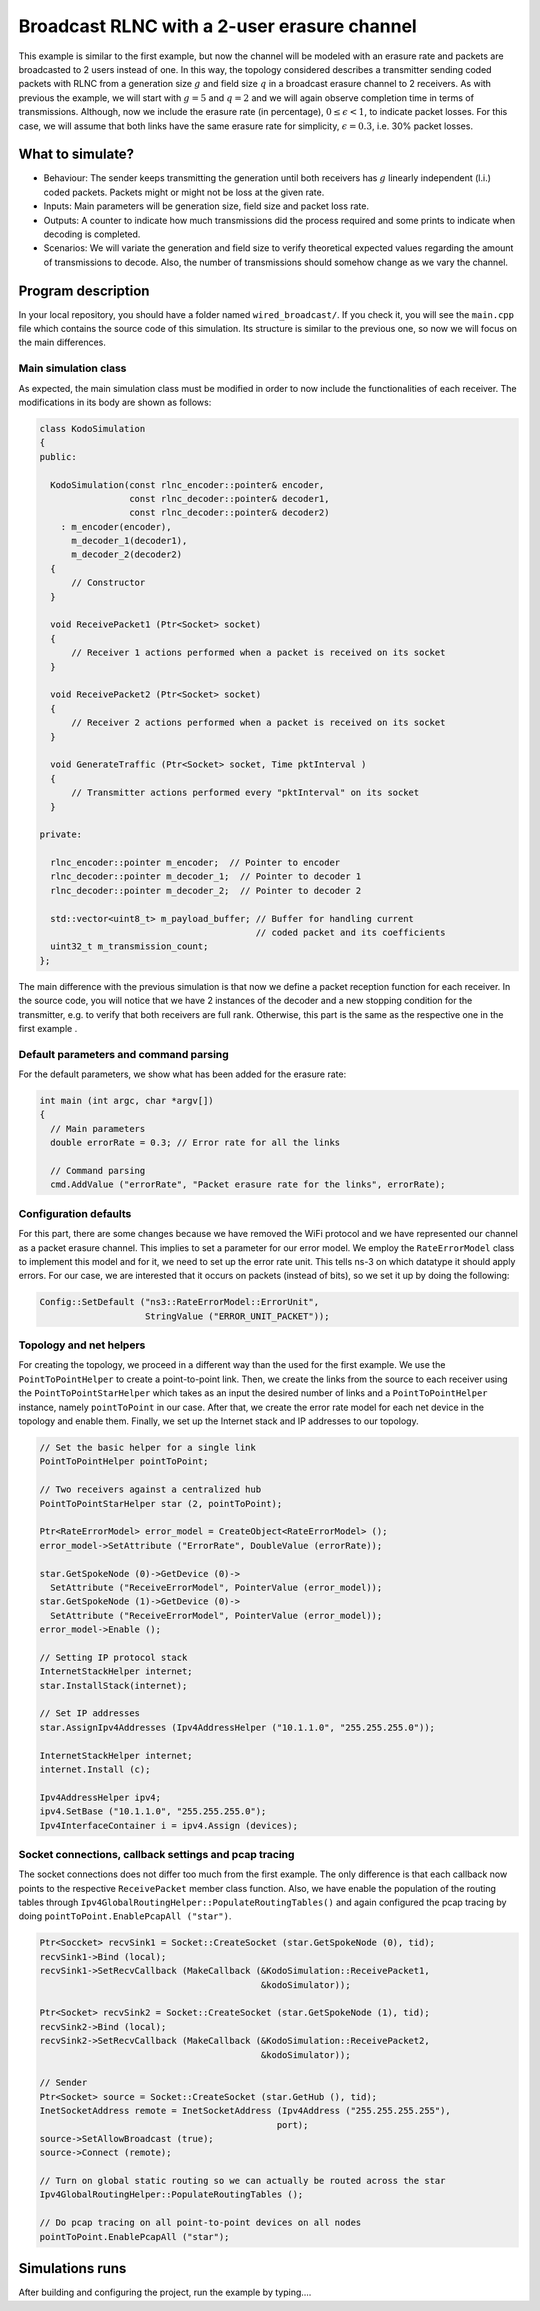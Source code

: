 Broadcast RLNC with a 2-user erasure channel
============================================

.. _wired_broadcast:

This example is similar to the first example, but now the channel will
be modeled with an erasure rate and packets are broadcasted to 2 users
instead of one. In this way, the topology considered describes a transmitter
sending coded packets with RLNC from a generation size :math:`g` and field size
:math:`q` in a broadcast erasure channel to 2 receivers. As with previous the
example, we will start with :math:`g = 5` and :math:`q = 2` and we will again
observe completion time in terms of transmissions. Although, now we include
the erasure rate (in percentage), :math:`0 \leq \epsilon < 1`, to indicate
packet losses. For this case, we will assume that both links have the same
erasure rate for simplicity, :math:`\epsilon = 0.3`, i.e. 30% packet losses.

What to simulate?
-----------------

* Behaviour: The sender keeps transmitting the generation until both
  receivers has :math:`g` linearly independent (l.i.) coded packets.
  Packets might or might not be loss at the given rate.
* Inputs: Main parameters will be generation size, field size and packet loss
  rate.
* Outputs: A counter to indicate how much transmissions did the process
  required and some prints to indicate when decoding is completed.
* Scenarios: We will variate the generation and field size to verify
  theoretical expected values regarding the amount of transmissions to
  decode. Also, the number of transmissions should somehow change as we
  vary the channel.

Program description
-------------------

In your local repository, you should have a folder named ``wired_broadcast/``.
If you check it, you will see the ``main.cpp`` file which contains
the source code of this simulation. Its structure is similar to the previous
one, so now we will focus on the main differences.

Main simulation class
^^^^^^^^^^^^^^^^^^^^^

As expected, the main simulation class must be modified in order to now include
the functionalities of each receiver. The modifications in its body are shown
as follows:

.. code-block:: c++

  class KodoSimulation
  {
  public:

    KodoSimulation(const rlnc_encoder::pointer& encoder,
                   const rlnc_decoder::pointer& decoder1,
                   const rlnc_decoder::pointer& decoder2)
      : m_encoder(encoder),
        m_decoder_1(decoder1),
        m_decoder_2(decoder2)
    {
        // Constructor
    }

    void ReceivePacket1 (Ptr<Socket> socket)
    {
        // Receiver 1 actions performed when a packet is received on its socket
    }

    void ReceivePacket2 (Ptr<Socket> socket)
    {
        // Receiver 2 actions performed when a packet is received on its socket
    }

    void GenerateTraffic (Ptr<Socket> socket, Time pktInterval )
    {
        // Transmitter actions performed every "pktInterval" on its socket
    }

  private:

    rlnc_encoder::pointer m_encoder;  // Pointer to encoder
    rlnc_decoder::pointer m_decoder_1;  // Pointer to decoder 1
    rlnc_decoder::pointer m_decoder_2;  // Pointer to decoder 2

    std::vector<uint8_t> m_payload_buffer; // Buffer for handling current
                                           // coded packet and its coefficients
    uint32_t m_transmission_count;
  };

The main difference with the previous simulation is that now we define a packet
reception function for each receiver. In the source code, you will notice that
we have 2 instances of the decoder and a new stopping condition for the
transmitter, e.g. to verify that both receivers are full rank. Otherwise,
this part is the same as the respective one in the first example .

Default parameters and command parsing
^^^^^^^^^^^^^^^^^^^^^^^^^^^^^^^^^^^^^^

For the default parameters, we show what has been added for the erasure rate:

.. code-block:: c++

 int main (int argc, char *argv[])
 {
   // Main parameters
   double errorRate = 0.3; // Error rate for all the links

   // Command parsing
   cmd.AddValue ("errorRate", "Packet erasure rate for the links", errorRate);

Configuration defaults
^^^^^^^^^^^^^^^^^^^^^^

For this part, there are some changes because we have removed the WiFi protocol
and we have represented our channel as a packet erasure channel. This implies to
set a parameter for our error model. We employ the ``RateErrorModel`` class to
implement this model and for it, we need to set up the error rate unit. This
tells ns-3 on which datatype it should apply errors. For our case, we are
interested that it occurs on packets (instead of bits), so we set it up by
doing the following:

.. code-block:: c++

  Config::SetDefault ("ns3::RateErrorModel::ErrorUnit",
                      StringValue ("ERROR_UNIT_PACKET"));


Topology and net helpers
^^^^^^^^^^^^^^^^^^^^^^^^

For creating the topology, we proceed in a different way than the used for the
first example. We use the ``PointToPointHelper`` to create a point-to-point
link. Then, we create the links from the source to each receiver using the
``PointToPointStarHelper`` which takes as an input the desired number of links
and a ``PointToPointHelper`` instance, namely ``pointToPoint`` in our case.
After that, we create the error rate model for each net device in the topology
and enable them. Finally, we set up the Internet stack and IP addresses to our
topology.


.. code-block:: c++

  // Set the basic helper for a single link
  PointToPointHelper pointToPoint;

  // Two receivers against a centralized hub
  PointToPointStarHelper star (2, pointToPoint);

  Ptr<RateErrorModel> error_model = CreateObject<RateErrorModel> ();
  error_model->SetAttribute ("ErrorRate", DoubleValue (errorRate));

  star.GetSpokeNode (0)->GetDevice (0)->
    SetAttribute ("ReceiveErrorModel", PointerValue (error_model));
  star.GetSpokeNode (1)->GetDevice (0)->
    SetAttribute ("ReceiveErrorModel", PointerValue (error_model));
  error_model->Enable ();

  // Setting IP protocol stack
  InternetStackHelper internet;
  star.InstallStack(internet);

  // Set IP addresses
  star.AssignIpv4Addresses (Ipv4AddressHelper ("10.1.1.0", "255.255.255.0"));

  InternetStackHelper internet;
  internet.Install (c);

  Ipv4AddressHelper ipv4;
  ipv4.SetBase ("10.1.1.0", "255.255.255.0");
  Ipv4InterfaceContainer i = ipv4.Assign (devices);

Socket connections, callback settings and pcap tracing
^^^^^^^^^^^^^^^^^^^^^^^^^^^^^^^^^^^^^^^^^^^^^^^^^^^^^^

The socket connections does not differ too much from the first example. The only
difference is that each callback now points to the respective ``ReceivePacket``
member class function. Also, we have enable the population of the routing
tables through ``Ipv4GlobalRoutingHelper::PopulateRoutingTables()`` and again
configured the pcap tracing by doing ``pointToPoint.EnablePcapAll ("star")``.

.. code-block:: c++


  Ptr<Soccket> recvSink1 = Socket::CreateSocket (star.GetSpokeNode (0), tid);
  recvSink1->Bind (local);
  recvSink1->SetRecvCallback (MakeCallback (&KodoSimulation::ReceivePacket1,
                                            &kodoSimulator));

  Ptr<Socket> recvSink2 = Socket::CreateSocket (star.GetSpokeNode (1), tid);
  recvSink2->Bind (local);
  recvSink2->SetRecvCallback (MakeCallback (&KodoSimulation::ReceivePacket2,
                                            &kodoSimulator));

  // Sender
  Ptr<Socket> source = Socket::CreateSocket (star.GetHub (), tid);
  InetSocketAddress remote = InetSocketAddress (Ipv4Address ("255.255.255.255"),
                                               port);
  source->SetAllowBroadcast (true);
  source->Connect (remote);

  // Turn on global static routing so we can actually be routed across the star
  Ipv4GlobalRoutingHelper::PopulateRoutingTables ();

  // Do pcap tracing on all point-to-point devices on all nodes
  pointToPoint.EnablePcapAll ("star");

Simulations runs
----------------

After building and configuring the project, run the example by typing....
